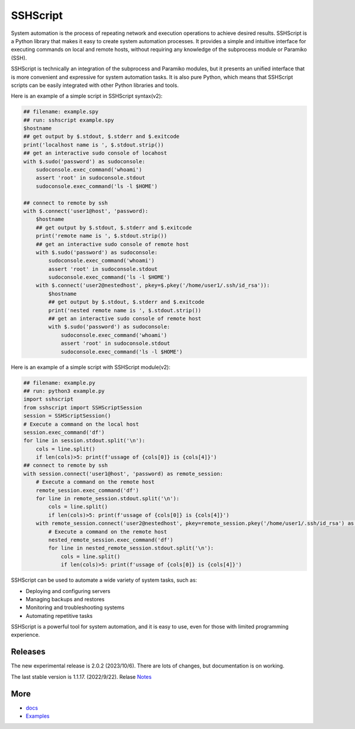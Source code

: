     
SSHScript
#########
System automation is the process of repeating network and execution operations to achieve desired results. SSHScript is a Python library that makes it easy to create system automation processes. It provides a simple and intuitive interface for executing commands on local and remote hosts, without requiring any knowledge of the subprocess module or Paramiko (SSH).

SSHScript is technically an integration of the subprocess and Paramiko modules, but it presents an unified interface that is more convenient and expressive for system automation tasks. It is also pure Python, which means that SSHScript scripts can be easily integrated with other Python libraries and tools.

Here is an example of a simple script in SSHScript syntax(v2):

.. code-block:: python

    ## filename: example.spy
    ## run: sshscript example.spy
    $hostname
    ## get output by $.stdout, $.stderr and $.exitcode
    print('localhost name is ', $.stdout.strip())
    ## get an interactive sudo console of locahost
    with $.sudo('password') as sudoconsole:
        sudoconsole.exec_command('whoami')
        assert 'root' in sudoconsole.stdout
        sudoconsole.exec_command('ls -l $HOME')

    ## connect to remote by ssh
    with $.connect('user1@host', 'password):
        $hostname
        ## get output by $.stdout, $.stderr and $.exitcode
        print('remote name is ', $.stdout.strip())
        ## get an interactive sudo console of remote host
        with $.sudo('password') as sudoconsole:
            sudoconsole.exec_command('whoami')
            assert 'root' in sudoconsole.stdout
            sudoconsole.exec_command('ls -l $HOME')
        with $.connect('user2@nestedhost', pkey=$.pkey('/home/user1/.ssh/id_rsa')):
            $hostname
            ## get output by $.stdout, $.stderr and $.exitcode
            print('nested remote name is ', $.stdout.strip())
            ## get an interactive sudo console of remote host
            with $.sudo('password') as sudoconsole:
                sudoconsole.exec_command('whoami')
                assert 'root' in sudoconsole.stdout
                sudoconsole.exec_command('ls -l $HOME')


Here is an example of a simple script with SSHScript module(v2):

.. code-block:: python

    ## filename: example.py
    ## run: python3 example.py
    import sshscript
    from sshscript import SSHScriptSession
    session = SSHScriptSession()
    # Execute a command on the local host
    session.exec_command('df')
    for line in session.stdout.split('\n'):
        cols = line.split()
        if len(cols)>5: print(f'ussage of {cols[0]} is {cols[4]}')
    ## connect to remote by ssh
    with session.connect('user1@host', 'password) as remote_session:
        # Execute a command on the remote host
        remote_session.exec_command('df')
        for line in remote_session.stdout.split('\n'):
            cols = line.split()
            if len(cols)>5: print(f'ussage of {cols[0]} is {cols[4]}')
        with remote_session.connect('user2@nestedhost', pkey=remote_session.pkey('/home/user1/.ssh/id_rsa') as nested_remote_session:
            # Execute a command on the remote host
            nested_remote_session.exec_command('df')
            for line in nested_remote_session.stdout.split('\n'):
                cols = line.split()
                if len(cols)>5: print(f'ussage of {cols[0]} is {cols[4]}')


SSHScript can be used to automate a wide variety of system tasks, such as:

* Deploying and configuring servers
* Managing backups and restores
* Monitoring and troubleshooting systems
* Automating repetitive tasks

SSHScript is a powerful tool for system automation, and it is easy to use, even for those with limited programming experience.

Releases
========

The new experimental release is 2.0.2 (2023/10/6). There are lots of changes, but documentation is on working.

The last stable version is 1.1.17. (2022/9/22). Relase Notes_

More
====

* docs_

* Examples_


.. bottom of content

.. _paramiko : https://www.paramiko.org/

.. _docs : https://iapyeh.github.io/sshscript/index

.. _Examples : https://iapyeh.github.io/sshscript/examples/index


.. _Notes : https://iapyeh.github.io/sshscript/release-v1.1.17
